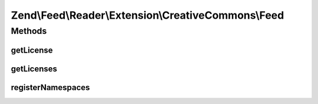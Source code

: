 .. Feed/Reader/Extension/CreativeCommons/Feed.php generated using docpx on 01/30/13 03:32am


Zend\\Feed\\Reader\\Extension\\CreativeCommons\\Feed
====================================================

Methods
+++++++

getLicense
----------

.. function:: getLicense()


    Get the entry license

    :param int: 

    :rtype: string|null 



getLicenses
-----------

.. function:: getLicenses()


    Get the entry licenses

    :rtype: array 



registerNamespaces
------------------

.. function:: registerNamespaces()


    Register Creative Commons namespaces

    :rtype: void 



